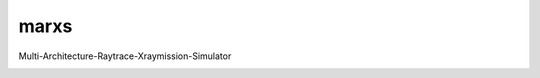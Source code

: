 marxs
=====

Multi-Architecture-Raytrace-Xraymission-Simulator

.. image:: https://travis-ci.org/Chandra-MARX/marxs.svg
   :target: https://travis-ci.org/Chandra-MARX/marxs
   :alt: Continuous integration status

.. image:: https://readthedocs.org/projects/marxs/badge/?version=latest
   :target: http://marxs.readthedocs.io/en/latest/
   :alt: Documentation Status

.. image:: https://coveralls.io/repos/github/Chandra-MARX/marxs/badge.svg?branch=master 
   :target: https://coveralls.io/github/Chandra-MARX/marxs?branch=master
   :alt: Fraction of code covered by tests

.. image:: http://img.shields.io/badge/powered%20by-AstroPy-orange.svg?style=flat
   :target: http://www.astropy.org/
   :alt: Powered by astropy
